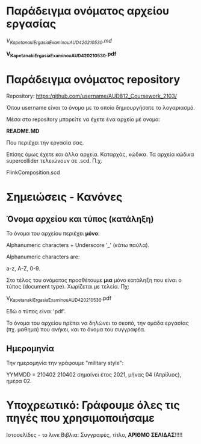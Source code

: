 
* Παράδειγμα ονόματος αρχείου εργασίας

/V_Kapetanaki_ErgasiaExaminouAUD420_210530.md/

*V_Kapetanaki_ErgasiaExaminouAUD420_210530.pdf*

* Παράδειγμα ονόματος repository

Repository:
https:/github.com/username/AUD812_Coursework_2103/

Όπου username είναι το όνομα με το οποίο δημιουργήσατε το λογαριασμό. 

Μέσα στο repository μπορείτε να έχετε ένα αρχείο μέ ονομα:

*README.MD*

Που περιέχει την εργασία σας. 

Επίσης όμως έχετε και άλλα αρχεία. Καταρχάς, κώδικα. Τα αρχεία κώδικα supercollider τελειώνουν σε .scd. Π.χ. 

FlinkComposition.scd

* Σημειώσεις - Κανόνες

** Όνομα αρχείου και τύπος (κατάληξη)

 Το όνομα του αρχείου περιέχει *μόνο*:

 Alphanumeric characters + Underscore '_' (κάτω παύλα).

 Alphanumeric characters are: 

 a-z, A-Z, 0-9.

 Στο τέλος του ονόματος προσθέτουμε *μια* μόνο κατάληξη 
 που είναι ο τύπος (document type). Χωρίζεται με τελεία. Πχ:

 V_Kapetanaki_ErgasiaExaminouAUD420_210530.pdf

 Εδώ ο τύπος είναι 'pdf'. 

Το όνομα του αρχείου πρέπει να δηλώνει το σκοπό, την ομάδα εργασίας (πχ. μαθημα) που ανήκει, και το όνομα του συγγραφέα.

** Ημερομηνία    

Την ημερομηνία την γράφουμε "military style":

ΥΥΜΜDD = 210402
210402 σημαίνει έτος 2021, μήνας 04 (Απρίλιος), ημέρα 02. 

* Υποχρεωτικό: Γράφουμε όλες τις πηγές που χρησιμοποιήσαμε

Ιστοσελίδες - το λινκ
Βιβλια: Συγγραφές, τίτλο, *ΑΡΙΘΜΟ ΣΕΛΙΔΑΣ*!!!!!

